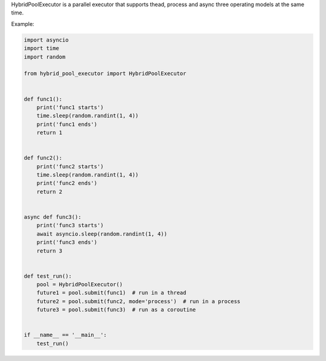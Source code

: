 HybridPoolExecutor is a parallel executor that supports thead, process and async three operating models at the same time.

Example:

.. code-block:: python

    import asyncio
    import time
    import random

    from hybrid_pool_executor import HybridPoolExecutor


    def func1():
        print('func1 starts')
        time.sleep(random.randint(1, 4))
        print('func1 ends')
        return 1


    def func2():
        print('func2 starts')
        time.sleep(random.randint(1, 4))
        print('func2 ends')
        return 2


    async def func3():
        print('func3 starts')
        await asyncio.sleep(random.randint(1, 4))
        print('func3 ends')
        return 3


    def test_run():
        pool = HybridPoolExecutor()
        future1 = pool.submit(func1)  # run in a thread
        future2 = pool.submit(func2, mode='process')  # run in a process
        future3 = pool.submit(func3)  # run as a coroutine


    if __name__ == '__main__':
        test_run()


